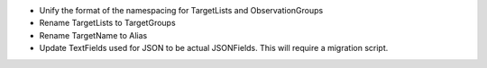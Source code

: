 - Unify the format of the namespacing for TargetLists and ObservationGroups
- Rename TargetLists to TargetGroups
- Rename TargetName to Alias
- Update TextFields used for JSON to be actual JSONFields. This will require a migration script.